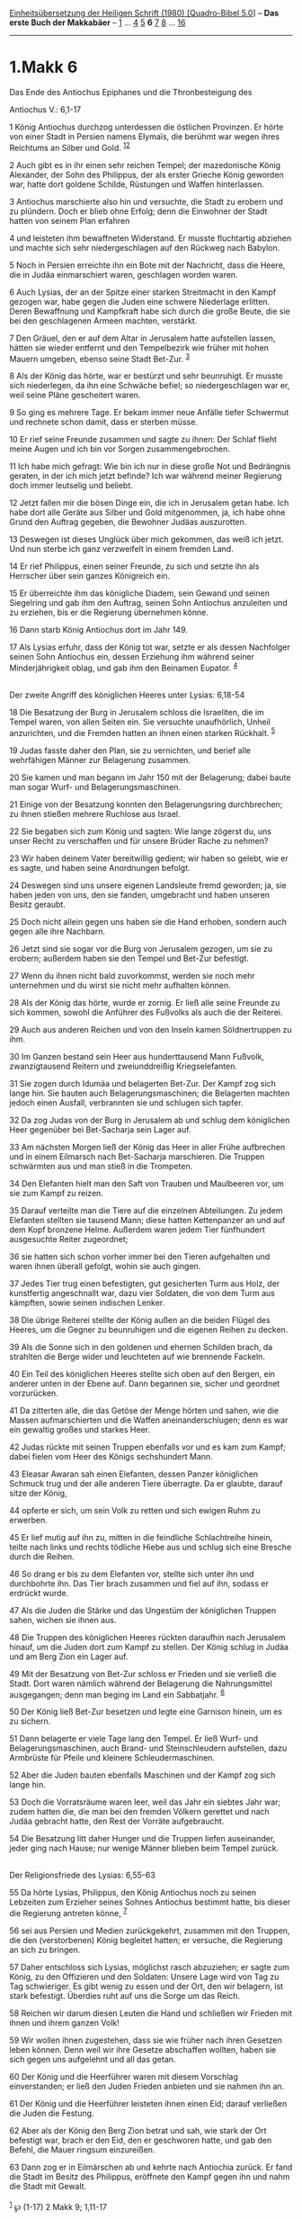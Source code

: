 :PROPERTIES:
:ID:       4079c8a0-e0ea-4483-856c-d5afbd8b45d6
:END:
<<navbar>>
[[../index.html][Einheitsübersetzung der Heiligen Schrift (1980)
[Quadro-Bibel 5.0]]] -- *Das erste Buch der Makkabäer* --
[[file:1.Makk_1.html][1]] ... [[file:1.Makk_4.html][4]]
[[file:1.Makk_5.html][5]] *6* [[file:1.Makk_7.html][7]]
[[file:1.Makk_8.html][8]] ... [[file:1.Makk_16.html][16]]

--------------

* 1.Makk 6
  :PROPERTIES:
  :CUSTOM_ID: makk-6
  :END:

<<verses>>

<<v1>>
**** Das Ende des Antiochus Epiphanes und die Thronbesteigung des
Antiochus V.: 6,1-17
     :PROPERTIES:
     :CUSTOM_ID: das-ende-des-antiochus-epiphanes-und-die-thronbesteigung-des-antiochus-v.-61-17
     :END:
1 König Antiochus durchzog unterdessen die östlichen Provinzen. Er hörte
von einer Stadt in Persien namens Elymaïs, die berühmt war wegen ihres
Reichtums an Silber und Gold. ^{[[#fn1][1]][[#fn2][2]]}

<<v2>>
2 Auch gibt es in ihr einen sehr reichen Tempel; der mazedonische König
Alexander, der Sohn des Philippus, der als erster Grieche König geworden
war, hatte dort goldene Schilde, Rüstungen und Waffen hinterlassen.

<<v3>>
3 Antiochus marschierte also hin und versuchte, die Stadt zu erobern und
zu plündern. Doch er blieb ohne Erfolg; denn die Einwohner der Stadt
hatten von seinem Plan erfahren

<<v4>>
4 und leisteten ihm bewaffneten Widerstand. Er musste fluchtartig
abziehen und machte sich sehr niedergeschlagen auf den Rückweg nach
Babylon.

<<v5>>
5 Noch in Persien erreichte ihn ein Bote mit der Nachricht, dass die
Heere, die in Judäa einmarschiert waren, geschlagen worden waren.

<<v6>>
6 Auch Lysias, der an der Spitze einer starken Streitmacht in den Kampf
gezogen war, habe gegen die Juden eine schwere Niederlage erlitten.
Deren Bewaffnung und Kampfkraft habe sich durch die große Beute, die sie
bei den geschlagenen Armeen machten, verstärkt.

<<v7>>
7 Den Gräuel, den er auf dem Altar in Jerusalem hatte aufstellen lassen,
hätten sie wieder entfernt und den Tempelbezirk wie früher mit hohen
Mauern umgeben, ebenso seine Stadt Bet-Zur. ^{[[#fn3][3]]}

<<v8>>
8 Als der König das hörte, war er bestürzt und sehr beunruhigt. Er
musste sich niederlegen, da ihn eine Schwäche befiel; so
niedergeschlagen war er, weil seine Pläne gescheitert waren.

<<v9>>
9 So ging es mehrere Tage. Er bekam immer neue Anfälle tiefer Schwermut
und rechnete schon damit, dass er sterben müsse.

<<v10>>
10 Er rief seine Freunde zusammen und sagte zu ihnen: Der Schlaf flieht
meine Augen und ich bin vor Sorgen zusammengebrochen.

<<v11>>
11 Ich habe mich gefragt: Wie bin ich nur in diese große Not und
Bedrängnis geraten, in der ich mich jetzt befinde? Ich war während
meiner Regierung doch immer leutselig und beliebt.

<<v12>>
12 Jetzt fallen mir die bösen Dinge ein, die ich in Jerusalem getan
habe. Ich habe dort alle Geräte aus Silber und Gold mitgenommen, ja, ich
habe ohne Grund den Auftrag gegeben, die Bewohner Judäas auszurotten.

<<v13>>
13 Deswegen ist dieses Unglück über mich gekommen, das weiß ich jetzt.
Und nun sterbe ich ganz verzweifelt in einem fremden Land.

<<v14>>
14 Er rief Philippus, einen seiner Freunde, zu sich und setzte ihn als
Herrscher über sein ganzes Königreich ein.

<<v15>>
15 Er überreichte ihm das königliche Diadem, sein Gewand und seinen
Siegelring und gab ihm den Auftrag, seinen Sohn Antiochus anzuleiten und
zu erziehen, bis er die Regierung übernehmen könne.

<<v16>>
16 Dann starb König Antiochus dort im Jahr 149.

<<v17>>
17 Als Lysias erfuhr, dass der König tot war, setzte er als dessen
Nachfolger seinen Sohn Antiochus ein, dessen Erziehung ihm während
seiner Minderjährigkeit oblag, und gab ihm den Beinamen Eupator.
^{[[#fn4][4]]}\\
\\

<<v18>>
**** Der zweite Angriff des königlichen Heeres unter Lysias: 6,18-54
     :PROPERTIES:
     :CUSTOM_ID: der-zweite-angriff-des-königlichen-heeres-unter-lysias-618-54
     :END:
18 Die Besatzung der Burg in Jerusalem schloss die Israeliten, die im
Tempel waren, von allen Seiten ein. Sie versuchte unaufhörlich, Unheil
anzurichten, und die Fremden hatten an ihnen einen starken Rückhalt.
^{[[#fn5][5]]}

<<v19>>
19 Judas fasste daher den Plan, sie zu vernichten, und berief alle
wehrfähigen Männer zur Belagerung zusammen.

<<v20>>
20 Sie kamen und man begann im Jahr 150 mit der Belagerung; dabei baute
man sogar Wurf- und Belagerungsmaschinen.

<<v21>>
21 Einige von der Besatzung konnten den Belagerungsring durchbrechen; zu
ihnen stießen mehrere Ruchlose aus Israel.

<<v22>>
22 Sie begaben sich zum König und sagten: Wie lange zögerst du, uns
unser Recht zu verschaffen und für unsere Brüder Rache zu nehmen?

<<v23>>
23 Wir haben deinem Vater bereitwillig gedient; wir haben so gelebt, wie
er es sagte, und haben seine Anordnungen befolgt.

<<v24>>
24 Deswegen sind uns unsere eigenen Landsleute fremd geworden; ja, sie
haben jeden von uns, den sie fanden, umgebracht und haben unseren Besitz
geraubt.

<<v25>>
25 Doch nicht allein gegen uns haben sie die Hand erhoben, sondern auch
gegen alle ihre Nachbarn.

<<v26>>
26 Jetzt sind sie sogar vor die Burg von Jerusalem gezogen, um sie zu
erobern; außerdem haben sie den Tempel und Bet-Zur befestigt.

<<v27>>
27 Wenn du ihnen nicht bald zuvorkommst, werden sie noch mehr
unternehmen und du wirst sie nicht mehr aufhalten können.

<<v28>>
28 Als der König das hörte, wurde er zornig. Er ließ alle seine Freunde
zu sich kommen, sowohl die Anführer des Fußvolks als auch die der
Reiterei.

<<v29>>
29 Auch aus anderen Reichen und von den Inseln kamen Söldnertruppen zu
ihm.

<<v30>>
30 Im Ganzen bestand sein Heer aus hunderttausend Mann Fußvolk,
zwanzigtausend Reitern und zweiunddreißig Kriegselefanten.

<<v31>>
31 Sie zogen durch Idumäa und belagerten Bet-Zur. Der Kampf zog sich
lange hin. Sie bauten auch Belagerungsmaschinen; die Belagerten machten
jedoch einen Ausfall, verbrannten sie und schlugen sich tapfer.

<<v32>>
32 Da zog Judas von der Burg in Jerusalem ab und schlug dem königlichen
Heer gegenüber bei Bet-Sacharja sein Lager auf.

<<v33>>
33 Am nächsten Morgen ließ der König das Heer in aller Frühe aufbrechen
und in einem Eilmarsch nach Bet-Sacharja marschieren. Die Truppen
schwärmten aus und man stieß in die Trompeten.

<<v34>>
34 Den Elefanten hielt man den Saft von Trauben und Maulbeeren vor, um
sie zum Kampf zu reizen.

<<v35>>
35 Darauf verteilte man die Tiere auf die einzelnen Abteilungen. Zu
jedem Elefanten stellten sie tausend Mann; diese hatten Kettenpanzer an
und auf dem Kopf bronzene Helme. Außerdem waren jedem Tier fünfhundert
ausgesuchte Reiter zugeordnet;

<<v36>>
36 sie hatten sich schon vorher immer bei den Tieren aufgehalten und
waren ihnen überall gefolgt, wohin sie auch gingen.

<<v37>>
37 Jedes Tier trug einen befestigten, gut gesicherten Turm aus Holz, der
kunstfertig angeschnallt war, dazu vier Soldaten, die von dem Turm aus
kämpften, sowie seinen indischen Lenker.

<<v38>>
38 Die übrige Reiterei stellte der König außen an die beiden Flügel des
Heeres, um die Gegner zu beunruhigen und die eigenen Reihen zu decken.

<<v39>>
39 Als die Sonne sich in den goldenen und ehernen Schilden brach, da
strahlten die Berge wider und leuchteten auf wie brennende Fackeln.

<<v40>>
40 Ein Teil des königlichen Heeres stellte sich oben auf den Bergen, ein
anderer unten in der Ebene auf. Dann begannen sie, sicher und geordnet
vorzurücken.

<<v41>>
41 Da zitterten alle, die das Getöse der Menge hörten und sahen, wie die
Massen aufmarschierten und die Waffen aneinanderschlugen; denn es war
ein gewaltig großes und starkes Heer.

<<v42>>
42 Judas rückte mit seinen Truppen ebenfalls vor und es kam zum Kampf;
dabei fielen vom Heer des Königs sechshundert Mann.

<<v43>>
43 Eleasar Awaran sah einen Elefanten, dessen Panzer königlichen Schmuck
trug und der alle anderen Tiere überragte. Da er glaubte, darauf sitze
der König,

<<v44>>
44 opferte er sich, um sein Volk zu retten und sich ewigen Ruhm zu
erwerben.

<<v45>>
45 Er lief mutig auf ihn zu, mitten in die feindliche Schlachtreihe
hinein, teilte nach links und rechts tödliche Hiebe aus und schlug sich
eine Bresche durch die Reihen.

<<v46>>
46 So drang er bis zu dem Elefanten vor, stellte sich unter ihn und
durchbohrte ihn. Das Tier brach zusammen und fiel auf ihn, sodass er
erdrückt wurde.

<<v47>>
47 Als die Juden die Stärke und das Ungestüm der königlichen Truppen
sahen, wichen sie ihnen aus.

<<v48>>
48 Die Truppen des königlichen Heeres rückten daraufhin nach Jerusalem
hinauf, um die Juden dort zum Kampf zu stellen. Der König schlug in
Judäa und am Berg Zion ein Lager auf.

<<v49>>
49 Mit der Besatzung von Bet-Zur schloss er Frieden und sie verließ die
Stadt. Dort waren nämlich während der Belagerung die Nahrungsmittel
ausgegangen; denn man beging im Land ein Sabbatjahr. ^{[[#fn6][6]]}

<<v50>>
50 Der König ließ Bet-Zur besetzen und legte eine Garnison hinein, um es
zu sichern.

<<v51>>
51 Dann belagerte er viele Tage lang den Tempel. Er ließ Wurf- und
Belagerungsmaschinen, auch Brand- und Steinschleudern aufstellen, dazu
Armbrüste für Pfeile und kleinere Schleudermaschinen.

<<v52>>
52 Aber die Juden bauten ebenfalls Maschinen und der Kampf zog sich
lange hin.

<<v53>>
53 Doch die Vorratsräume waren leer, weil das Jahr ein siebtes Jahr war;
zudem hatten die, die man bei den fremden Völkern gerettet und nach
Judäa gebracht hatte, den Rest der Vorräte aufgebraucht.

<<v54>>
54 Die Besatzung litt daher Hunger und die Truppen liefen auseinander,
jeder ging nach Hause; nur wenige Männer blieben beim Tempel zurück.\\
\\

<<v55>>
**** Der Religionsfriede des Lysias: 6,55-63
     :PROPERTIES:
     :CUSTOM_ID: der-religionsfriede-des-lysias-655-63
     :END:
55 Da hörte Lysias, Philippus, den König Antiochus noch zu seinen
Lebzeiten zum Erzieher seines Sohnes Antiochus bestimmt hatte, bis
dieser die Regierung antreten könne, ^{[[#fn7][7]]}

<<v56>>
56 sei aus Persien und Medien zurückgekehrt, zusammen mit den Truppen,
die den (verstorbenen) König begleitet hatten; er versuche, die
Regierung an sich zu bringen.

<<v57>>
57 Daher entschloss sich Lysias, möglichst rasch abzuziehen; er sagte
zum König, zu den Offizieren und den Soldaten: Unsere Lage wird von Tag
zu Tag schwieriger. Es gibt wenig zu essen und der Ort, den wir
belagern, ist stark befestigt. Überdies ruht auf uns die Sorge um das
Reich.

<<v58>>
58 Reichen wir darum diesen Leuten die Hand und schließen wir Frieden
mit ihnen und ihrem ganzen Volk!

<<v59>>
59 Wir wollen ihnen zugestehen, dass sie wie früher nach ihren Gesetzen
leben können. Denn weil wir ihre Gesetze abschaffen wollten, haben sie
sich gegen uns aufgelehnt und all das getan.

<<v60>>
60 Der König und die Heerführer waren mit diesem Vorschlag
einverstanden; er ließ den Juden Frieden anbieten und sie nahmen ihn an.

<<v61>>
61 Der König und die Heerführer leisteten ihnen einen Eid; darauf
verließen die Juden die Festung.

<<v62>>
62 Aber als der König den Berg Zion betrat und sah, wie stark der Ort
befestigt war, brach er den Eid, den er geschworen hatte, und gab den
Befehl, die Mauer ringsum einzureißen.

<<v63>>
63 Dann zog er in Eilmärschen ab und kehrte nach Antiochia zurück. Er
fand die Stadt im Besitz des Philippus, eröffnete den Kampf gegen ihn
und nahm die Stadt mit Gewalt.\\
\\

^{[[#fnm1][1]]} ℘ (1-17) 2 Makk 9; 1,11-17

^{[[#fnm2][2]]} Elymaïs ist wohl in der Nähe der persischen Hauptstadt
Susa gelegen.

^{[[#fnm3][3]]} ℘ 4,45

^{[[#fnm4][4]]} ℘ 3,32f

^{[[#fnm5][5]]} ℘ 1,33-36; (18-54) 2 Makk 13,1f.9-26

^{[[#fnm6][6]]} ℘ Lev 25,2-7

^{[[#fnm7][7]]} ℘ 6,14f; (55-63) 2 Makk 11,13-15 (38)
